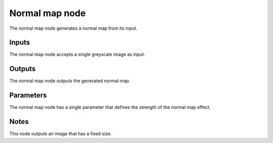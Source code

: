 Normal map node
~~~~~~~~~~~~~~~~

The normal map node generates a normal map from its input.

.. image:: images/node_normal_map.png

Inputs
++++++

The normal map node accepts a single greyscale image as input.

Outputs
+++++++

The normal map node outputs the generated normal map.

Parameters
++++++++++

The normal map node has a single parameter that defines the strength of the normal map effect.

Notes
+++++

This node outputs an image that has a fixed size.
